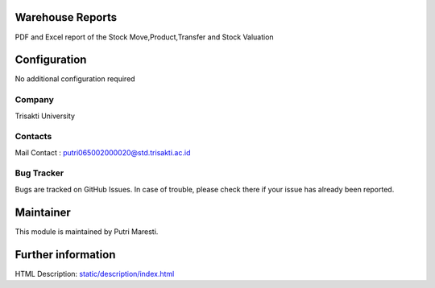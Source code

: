 .. image:: https://img.shields.io/badge/license-LGPL--3-green.svg
    :target: https://www.gnu.org/licenses/lgpl-3.0-standalone.html
    :alt: License: LGPL-3

Warehouse Reports
=================
PDF and Excel report of the Stock Move,Product,Transfer and Stock Valuation

Configuration
=============
No additional configuration required

Company
-------
Trisakti University

Contacts
--------
Mail Contact : putri065002000020@std.trisakti.ac.id

Bug Tracker
-----------
Bugs are tracked on GitHub Issues. In case of trouble, please check there if
your issue has already been reported.

Maintainer
==========
This module is maintained by Putri Maresti.

Further information
===================
HTML Description: `<static/description/index.html>`__
